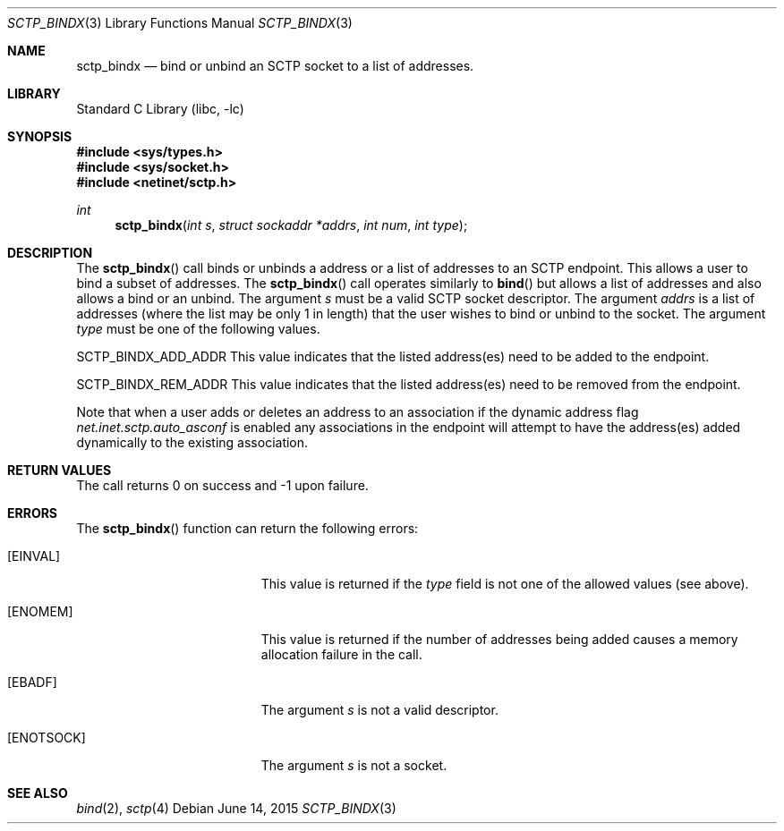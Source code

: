 .\" Copyright (c) 1983, 1991, 1993
.\"	The Regents of the University of California.  All rights reserved.
.\"
.\" Redistribution and use in source and binary forms, with or without
.\" modification, are permitted provided that the following conditions
.\" are met:
.\" 1. Redistributions of source code must retain the above copyright
.\"    notice, this list of conditions and the following disclaimer.
.\" 2. Redistributions in binary form must reproduce the above copyright
.\"    notice, this list of conditions and the following disclaimer in the
.\"    documentation and/or other materials provided with the distribution.
.\" 3. Neither the name of the University nor the names of its contributors
.\"    may be used to endorse or promote products derived from this software
.\"    without specific prior written permission.
.\"
.\" THIS SOFTWARE IS PROVIDED BY THE REGENTS AND CONTRIBUTORS ``AS IS'' AND
.\" ANY EXPRESS OR IMPLIED WARRANTIES, INCLUDING, BUT NOT LIMITED TO, THE
.\" IMPLIED WARRANTIES OF MERCHANTABILITY AND FITNESS FOR A PARTICULAR PURPOSE
.\" ARE DISCLAIMED.  IN NO EVENT SHALL THE REGENTS OR CONTRIBUTORS BE LIABLE
.\" FOR ANY DIRECT, INDIRECT, INCIDENTAL, SPECIAL, EXEMPLARY, OR CONSEQUENTIAL
.\" DAMAGES (INCLUDING, BUT NOT LIMITED TO, PROCUREMENT OF SUBSTITUTE GOODS
.\" OR SERVICES; LOSS OF USE, DATA, OR PROFITS; OR BUSINESS INTERRUPTION)
.\" HOWEVER CAUSED AND ON ANY THEORY OF LIABILITY, WHETHER IN CONTRACT, STRICT
.\" LIABILITY, OR TORT (INCLUDING NEGLIGENCE OR OTHERWISE) ARISING IN ANY WAY
.\" OUT OF THE USE OF THIS SOFTWARE, EVEN IF ADVISED OF THE POSSIBILITY OF
.\" SUCH DAMAGE.
.\"
.\"     From: @(#)send.2	8.2 (Berkeley) 2/21/94
.\" $FreeBSD$
.\"
.Dd June 14, 2015
.Dt SCTP_BINDX 3
.Os
.Sh NAME
.Nm sctp_bindx
.Nd bind or unbind an SCTP socket to a list of addresses.
.Sh LIBRARY
.Lb libc
.Sh SYNOPSIS
.In sys/types.h
.In sys/socket.h
.In netinet/sctp.h
.Ft int
.Fn sctp_bindx "int s" "struct sockaddr *addrs" "int num" "int type"
.Sh DESCRIPTION
The
.Fn sctp_bindx
call binds or unbinds a address or a list of addresses to an
SCTP endpoint.
This allows a user to bind a subset of
addresses.
The
.Fn sctp_bindx
call operates similarly to
.Fn bind
but allows a list of addresses and also allows a bind or an
unbind.
The argument
.Fa s
must be a valid SCTP socket descriptor.
The argument
.Fa addrs
is a list of addresses (where the list may be only 1 in
length) that the user wishes to bind or unbind to the
socket.
The argument
.Fa type
must be one of the following values.
.Pp
.Dv SCTP_BINDX_ADD_ADDR
This value indicates that the listed address(es) need to
be added to the endpoint.
.Pp
.Dv SCTP_BINDX_REM_ADDR
This value indicates that the listed address(es) need to
be removed from the endpoint.
.Pp
Note that when a user adds or deletes an address to an
association if the dynamic address flag
.Va net.inet.sctp.auto_asconf
is enabled any associations in the endpoint will attempt to
have the address(es) added dynamically to the existing
association.
.Sh RETURN VALUES
The call returns 0 on success and -1 upon failure.
.Sh ERRORS
The
.Fn sctp_bindx
function can return the following errors:
.Bl -tag -width Er
.It Bq Er EINVAL
This value is returned if the
.Fa type
field is not one of the allowed values (see above).
.It Bq Er ENOMEM
This value is returned if the number of addresses
being added causes a memory allocation failure in
the call.
.It Bq Er EBADF
The argument
.Fa s
is not a valid descriptor.
.It Bq Er ENOTSOCK
The argument
.Fa s
is not a socket.
.El
.Sh SEE ALSO
.Xr bind 2 ,
.Xr sctp 4

